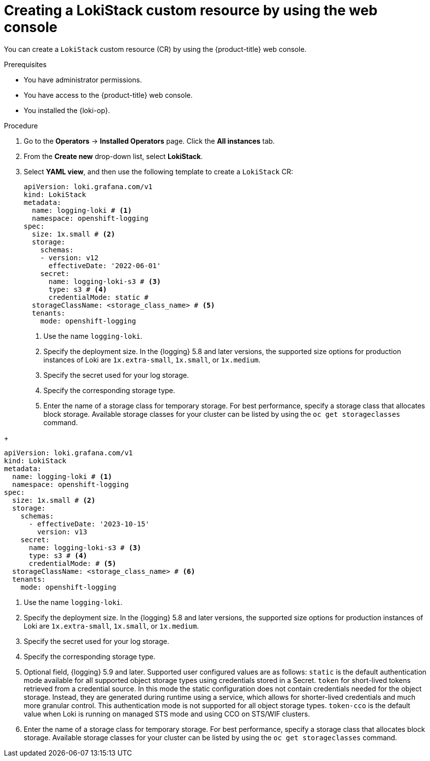 // Module included in the following assemblies:
//
// * logging/log_storage/installing-log-storage.adoc

:_mod-docs-content-type: PROCEDURE
[id="logging-create-loki-cr-console_{context}"]
= Creating a LokiStack custom resource by using the web console

You can create a `LokiStack` custom resource (CR) by using the {product-title} web console.

.Prerequisites

* You have administrator permissions.
* You have access to the {product-title} web console.
* You installed the {loki-op}.

.Procedure

. Go to the *Operators* -> *Installed Operators* page. Click the *All instances* tab.

. From the *Create new* drop-down list, select *LokiStack*.

. Select *YAML view*, and then use the following template to create a `LokiStack` CR:
// tag::pre-5.9[]
+
[source,yaml]
----
apiVersion: loki.grafana.com/v1
kind: LokiStack
metadata:
  name: logging-loki # <1>
  namespace: openshift-logging
spec:
  size: 1x.small # <2>
  storage:
    schemas:
    - version: v12
      effectiveDate: '2022-06-01'
    secret:
      name: logging-loki-s3 # <3>
      type: s3 # <4>
      credentialMode: static #
  storageClassName: <storage_class_name> # <5>
  tenants:
    mode: openshift-logging
----
<1> Use the name `logging-loki`.
<2> Specify the deployment size. In the {logging} 5.8 and later versions, the supported size options for production instances of Loki are `1x.extra-small`, `1x.small`, or `1x.medium`.
<3> Specify the secret used for your log storage.
<4> Specify the corresponding storage type.
<5> Enter the name of a storage class for temporary storage. For best performance, specify a storage class that allocates block storage. Available storage classes for your cluster can be listed by using the `oc get storageclasses` command.
// end::pre-5.9[]

// tag::5.9[]
+
[source,yaml]
----
apiVersion: loki.grafana.com/v1
kind: LokiStack
metadata:
  name: logging-loki # <1>
  namespace: openshift-logging
spec:
  size: 1x.small # <2>
  storage:
    schemas:
      - effectiveDate: '2023-10-15'
        version: v13
    secret:
      name: logging-loki-s3 # <3>
      type: s3 # <4>
      credentialMode: # <5>
  storageClassName: <storage_class_name> # <6>
  tenants:
    mode: openshift-logging
----
<1> Use the name `logging-loki`.
<2> Specify the deployment size. In the {logging} 5.8 and later versions, the supported size options for production instances of Loki are `1x.extra-small`, `1x.small`, or `1x.medium`.
<3> Specify the secret used for your log storage.
<4> Specify the corresponding storage type.
<5> Optional field, {logging} 5.9 and later. Supported user configured values are as follows: `static` is the default authentication mode available for all supported object storage types using credentials stored in a Secret. `token` for short-lived tokens retrieved from a credential source. In this mode the static configuration does not contain credentials needed for the object storage. Instead, they are generated during runtime using a service, which allows for shorter-lived credentials and much more granular control. This authentication mode is not supported for all object storage types. `token-cco` is the default value when Loki is running on managed STS mode and using CCO on STS/WIF clusters.
<6> Enter the name of a storage class for temporary storage. For best performance, specify a storage class that allocates block storage. Available storage classes for your cluster can be listed by using the `oc get storageclasses` command.
// end::5.9[]